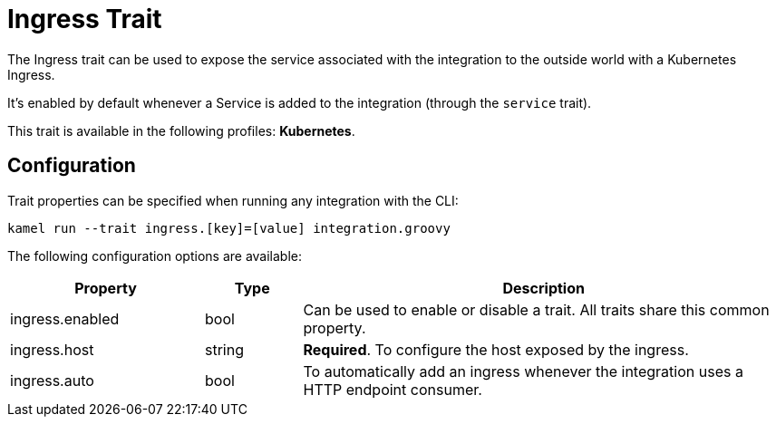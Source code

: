 = Ingress Trait

// Start of autogenerated code - DO NOT EDIT! (description)
The Ingress trait can be used to expose the service associated with the integration
to the outside world with a Kubernetes Ingress.

It's enabled by default whenever a Service is added to the integration (through the `service` trait).


This trait is available in the following profiles: **Kubernetes**.

// End of autogenerated code - DO NOT EDIT! (description)
// Start of autogenerated code - DO NOT EDIT! (configuration)
== Configuration

Trait properties can be specified when running any integration with the CLI:
```
kamel run --trait ingress.[key]=[value] integration.groovy
```
The following configuration options are available:

[cols="2,1,5a"]
|===
|Property | Type | Description

| ingress.enabled
| bool
| Can be used to enable or disable a trait. All traits share this common property.

| ingress.host
| string
| **Required**. To configure the host exposed by the ingress.

| ingress.auto
| bool
| To automatically add an ingress whenever the integration uses a HTTP endpoint consumer.

|===

// End of autogenerated code - DO NOT EDIT! (configuration)
